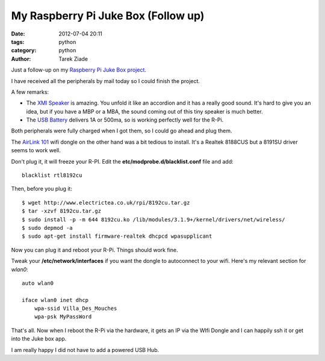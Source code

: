 My Raspberry Pi Juke Box (Follow up)
####################################

:date: 2012-07-04 20:11
:tags: python
:category: python
:author: Tarek Ziade

.. image:: http://blog.ziade.org/rpi-jukebox.jpg
   :width: 500px
   :target: http://blog.ziade.org/rpi-jukebox.jpg


Just a follow-up on my `Raspberry Pi Juke Box project <http://blog.ziade.org/2012/07/01/a-raspberry-pi-juke-box-how-to/>`_.

I have received all the peripherals by mail today so I could finish the
project.

A few remarks:

- The `XMI Speaker <http://www.amazon.fr/gp/product/B001UEBN42/>`_ is amazing.
  You unfold it like an accordion and it has a really good sound.
  It's hard to give you an idea, but if you have a MBP or a MBA, the
  sound coming out of this tiny speaker is much better.

- The `USB Battery <http://www.amazon.fr/gp/product/B006LR6N3O>`_ delivers
  1A or 500ma, so is working perfectly well for the R-Pi.

Both peripherals were fully charged when I got them, so I could go ahead
and plug them.

The `AirLink 101 <http://www.amazon.fr/gp/product/B003X26PMO>`_ wifi dongle
on the other hand was a bit tedious to install. It's a Realtek 8188CUS but
a 8191SU driver seems to work well.

Don't plug it, it will freeze your R-PI. Edit the **etc/modprobe.d/blacklist.conf**
file and add::

    blacklist rtl8192cu

Then, before you plug it::

    $ wget http://www.electrictea.co.uk/rpi/8192cu.tar.gz
    $ tar -xzvf 8192cu.tar.gz
    $ sudo install -p -m 644 8192cu.ko /lib/modules/3.1.9+/kernel/drivers/net/wireless/
    $ sudo depmod -a
    $ sudo apt-get install firmware-realtek dhcpcd wpasupplicant

Now you can plug it and reboot your R-Pi. Things should work fine.

Tweak your **/etc/network/interfaces** if you want the dongle to autoconnect
to your wifi. Here's my relevant section for *wlan0*::


    auto wlan0

    iface wlan0 inet dhcp
        wpa-ssid Villa_Des_Mouches
        wpa-psk MyPassWord


That's all. Now when I reboot the R-Pi via the hardware, it gets an IP via the WIfi
Dongle and I can happily ssh it or get into the Juke box app.

I am really happy I did not have to add a powered USB Hub.
